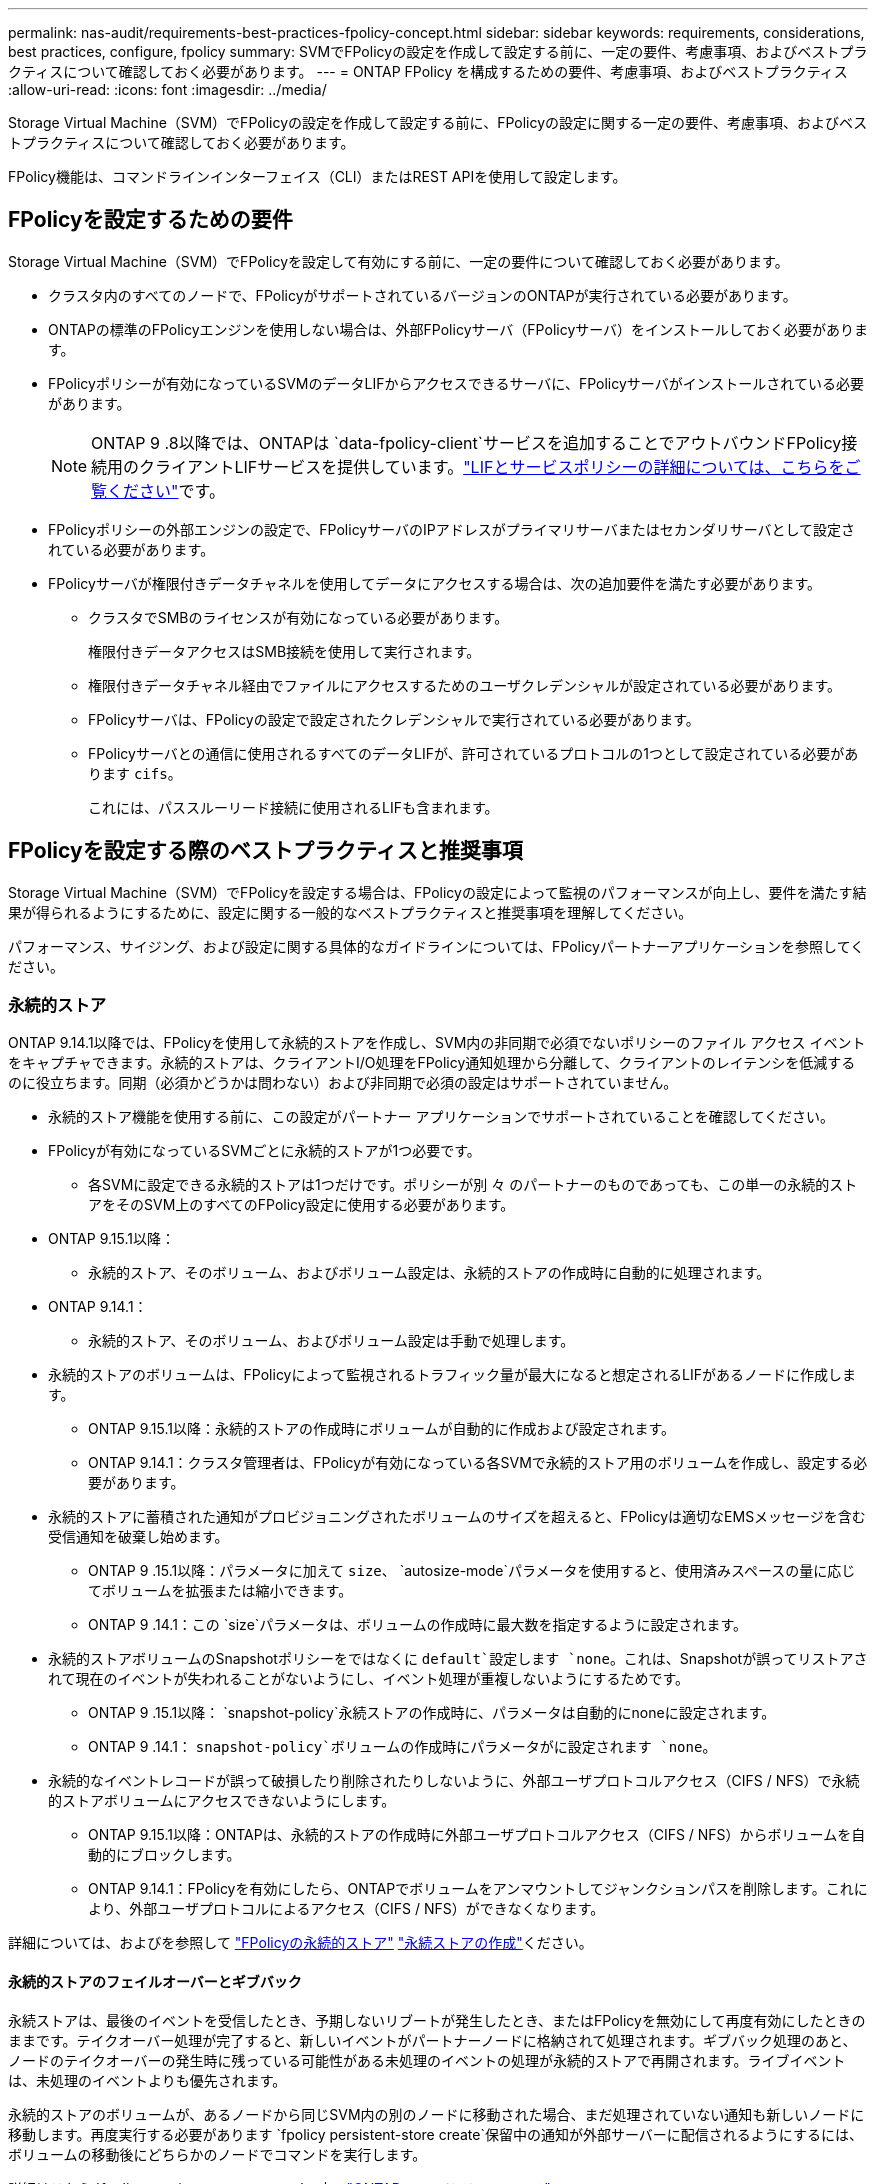 ---
permalink: nas-audit/requirements-best-practices-fpolicy-concept.html 
sidebar: sidebar 
keywords: requirements, considerations, best practices, configure, fpolicy 
summary: SVMでFPolicyの設定を作成して設定する前に、一定の要件、考慮事項、およびベストプラクティスについて確認しておく必要があります。 
---
= ONTAP FPolicy を構成するための要件、考慮事項、およびベストプラクティス
:allow-uri-read: 
:icons: font
:imagesdir: ../media/


[role="lead"]
Storage Virtual Machine（SVM）でFPolicyの設定を作成して設定する前に、FPolicyの設定に関する一定の要件、考慮事項、およびベストプラクティスについて確認しておく必要があります。

FPolicy機能は、コマンドラインインターフェイス（CLI）またはREST APIを使用して設定します。



== FPolicyを設定するための要件

Storage Virtual Machine（SVM）でFPolicyを設定して有効にする前に、一定の要件について確認しておく必要があります。

* クラスタ内のすべてのノードで、FPolicyがサポートされているバージョンのONTAPが実行されている必要があります。
* ONTAPの標準のFPolicyエンジンを使用しない場合は、外部FPolicyサーバ（FPolicyサーバ）をインストールしておく必要があります。
* FPolicyポリシーが有効になっているSVMのデータLIFからアクセスできるサーバに、FPolicyサーバがインストールされている必要があります。
+

NOTE: ONTAP 9 .8以降では、ONTAPは `data-fpolicy-client`サービスを追加することでアウトバウンドFPolicy接続用のクライアントLIFサービスを提供しています。link:../networking/lifs_and_service_policies96.html["LIFとサービスポリシーの詳細については、こちらをご覧ください"]です。

* FPolicyポリシーの外部エンジンの設定で、FPolicyサーバのIPアドレスがプライマリサーバまたはセカンダリサーバとして設定されている必要があります。
* FPolicyサーバが権限付きデータチャネルを使用してデータにアクセスする場合は、次の追加要件を満たす必要があります。
+
** クラスタでSMBのライセンスが有効になっている必要があります。
+
権限付きデータアクセスはSMB接続を使用して実行されます。

** 権限付きデータチャネル経由でファイルにアクセスするためのユーザクレデンシャルが設定されている必要があります。
** FPolicyサーバは、FPolicyの設定で設定されたクレデンシャルで実行されている必要があります。
** FPolicyサーバとの通信に使用されるすべてのデータLIFが、許可されているプロトコルの1つとして設定されている必要があります `cifs`。
+
これには、パススルーリード接続に使用されるLIFも含まれます。







== FPolicyを設定する際のベストプラクティスと推奨事項

Storage Virtual Machine（SVM）でFPolicyを設定する場合は、FPolicyの設定によって監視のパフォーマンスが向上し、要件を満たす結果が得られるようにするために、設定に関する一般的なベストプラクティスと推奨事項を理解してください。

パフォーマンス、サイジング、および設定に関する具体的なガイドラインについては、FPolicyパートナーアプリケーションを参照してください。



=== 永続的ストア

ONTAP 9.14.1以降では、FPolicyを使用して永続的ストアを作成し、SVM内の非同期で必須でないポリシーのファイル アクセス イベントをキャプチャできます。永続的ストアは、クライアントI/O処理をFPolicy通知処理から分離して、クライアントのレイテンシを低減するのに役立ちます。同期（必須かどうかは問わない）および非同期で必須の設定はサポートされていません。

* 永続的ストア機能を使用する前に、この設定がパートナー アプリケーションでサポートされていることを確認してください。
* FPolicyが有効になっているSVMごとに永続的ストアが1つ必要です。
+
** 各SVMに設定できる永続的ストアは1つだけです。ポリシーが別 々 のパートナーのものであっても、この単一の永続的ストアをそのSVM上のすべてのFPolicy設定に使用する必要があります。


* ONTAP 9.15.1以降：
+
** 永続的ストア、そのボリューム、およびボリューム設定は、永続的ストアの作成時に自動的に処理されます。


* ONTAP 9.14.1：
+
** 永続的ストア、そのボリューム、およびボリューム設定は手動で処理します。


* 永続的ストアのボリュームは、FPolicyによって監視されるトラフィック量が最大になると想定されるLIFがあるノードに作成します。
+
** ONTAP 9.15.1以降：永続的ストアの作成時にボリュームが自動的に作成および設定されます。
** ONTAP 9.14.1：クラスタ管理者は、FPolicyが有効になっている各SVMで永続的ストア用のボリュームを作成し、設定する必要があります。


* 永続的ストアに蓄積された通知がプロビジョニングされたボリュームのサイズを超えると、FPolicyは適切なEMSメッセージを含む受信通知を破棄し始めます。
+
** ONTAP 9 .15.1以降：パラメータに加えて `size`、 `autosize-mode`パラメータを使用すると、使用済みスペースの量に応じてボリュームを拡張または縮小できます。
** ONTAP 9 .14.1：この `size`パラメータは、ボリュームの作成時に最大数を指定するように設定されます。


* 永続的ストアボリュームのSnapshotポリシーをではなくに `default`設定します `none`。これは、Snapshotが誤ってリストアされて現在のイベントが失われることがないようにし、イベント処理が重複しないようにするためです。
+
** ONTAP 9 .15.1以降： `snapshot-policy`永続ストアの作成時に、パラメータは自動的にnoneに設定されます。
** ONTAP 9 .14.1： `snapshot-policy`ボリュームの作成時にパラメータがに設定されます `none`。


* 永続的なイベントレコードが誤って破損したり削除されたりしないように、外部ユーザプロトコルアクセス（CIFS / NFS）で永続的ストアボリュームにアクセスできないようにします。
+
** ONTAP 9.15.1以降：ONTAPは、永続的ストアの作成時に外部ユーザプロトコルアクセス（CIFS / NFS）からボリュームを自動的にブロックします。
** ONTAP 9.14.1：FPolicyを有効にしたら、ONTAPでボリュームをアンマウントしてジャンクションパスを削除します。これにより、外部ユーザプロトコルによるアクセス（CIFS / NFS）ができなくなります。




詳細については、およびを参照して link:persistent-stores.html["FPolicyの永続的ストア"] link:create-persistent-stores.html["永続ストアの作成"]ください。



==== 永続的ストアのフェイルオーバーとギブバック

永続ストアは、最後のイベントを受信したとき、予期しないリブートが発生したとき、またはFPolicyを無効にして再度有効にしたときのままです。テイクオーバー処理が完了すると、新しいイベントがパートナーノードに格納されて処理されます。ギブバック処理のあと、ノードのテイクオーバーの発生時に残っている可能性がある未処理のイベントの処理が永続的ストアで再開されます。ライブイベントは、未処理のイベントよりも優先されます。

永続的ストアのボリュームが、あるノードから同じSVM内の別のノードに移動された場合、まだ処理されていない通知も新しいノードに移動します。再度実行する必要があります `fpolicy persistent-store create`保留中の通知が外部サーバーに配信されるようにするには、ボリュームの移動後にどちらかのノードでコマンドを実行します。

詳細はこちら `fpolicy persistent-store create`の中でlink:https://docs.netapp.com/us-en/ontap-cli/vserver-fpolicy-persistent-store-create.html["ONTAPコマンド リファレンス"^] 。



=== ポリシー設定

FPolicy外部エンジン、イベント、SVM用のスコープを設定することで、全体的なエクスペリエンスとセキュリティが向上する可能性があります。

* SVM用のFPolicy外部エンジンの設定：
+
** セキュリティを強化するには、パフォーマンスコストがかかります。Secure Sockets Layer（SSL）通信を有効にすると、共有へのアクセスのパフォーマンスに影響します。
** FPolicyサーバの通知処理の耐障害性と高可用性を確保するには、FPolicy外部エンジンに複数のFPolicyサーバを設定する必要があります。


* SVMのFPolicyイベントの設定
+
ファイル操作の監視は、エクスペリエンス全体に影響します。たとえば、ストレージ側で不要なファイル操作をフィルタリングすると、操作性が向上します。NetAppでは、次の設定を推奨しています。

+
** ユースケースを壊さずに、最小タイプのファイル処理を監視し、最大数のフィルタを有効にする。
** 属性取得、読み取り、書き込み、オープン、クローズの各処理にフィルタを使用する。SMBおよびNFSホームディレクトリ環境では、これらの処理の割合が高くなっています。


* SVMのFPolicyスコープの設定
+
ポリシーの範囲を、SVM全体ではなく、関連するストレージオブジェクト（共有、ボリューム、エクスポートなど）に制限します。NetAppでは、ディレクトリ拡張子の確認を推奨していますパラメータがに設定されて `true`いる場合 `is-file-extension-check-on-directories-enabled`、ディレクトリオブジェクトには通常のファイルと同じ拡張子チェックが実行されます。





=== ネットワーク設定

FPolicyサーバとコントローラの間のネットワーク接続のレイテンシを低くする必要があります。NetAppでは、プライベートネットワークを使用してFPolicyトラフィックをクライアントトラフィックから分離することを推奨しています。

また、レイテンシを最小限に抑え、広帯域接続を実現するために、外部FPolicyサーバ（FPolicyサーバ）を広帯域接続が可能なクラスタの近くに配置する必要があります。


NOTE: FPolicyトラフィック用のLIFがクライアントトラフィック用のLIFとは別のポートに設定されている場合、ポートの障害が原因でFPolicy LIFがもう一方のノードにフェイルオーバーすることがあります。その結果、ノードからFPolicyサーバに到達できなくなり、ノードでのファイル操作に関するFPolicy通知は失敗します。この問題を回避するには、ノード上の少なくとも1つのLIFからFPolicyサーバにアクセスして、そのノードで実行されるファイル操作のFPolicy要求を処理できることを確認します。



=== ハードウェア構成

FPolicyサーバは、物理サーバと仮想サーバのどちらにも配置できます。FPolicyサーバが仮想環境にある場合は、仮想サーバに専用のリソース（CPU、ネットワーク、メモリ）を割り当てる必要があります。

SVMがクライアント要求に応答する際のレイテンシの原因となる可能性があるFPolicyサーバの過負荷状態を防ぐために、クラスタ ノードとFPolicyサーバの比率を最適化する必要があります。最適な比率は、FPolicyサーバが使用されているパートナー アプリケーションによって異なります。NetAppは、適切な値を見極めるためにパートナーと協力することを推奨しています。



=== 複数ポリシーの設定

ネイティブ ブロッキング用のFPolicyポリシーはシーケンス番号に関係なく最優先され、決定変更ポリシーは他のポリシーよりも優先されます。ポリシーの優先度は、ユースケースによって異なります。NetAppは、適切な優先度を見極めるためにパートナーと協力することを推奨しています。



=== サイズに関する考慮事項

FPolicyは、SMB処理とNFS処理のインライン監視を実行し、外部サーバに通知を送信し、外部エンジンの通信モード（同期または非同期）に基づいて応答を待ちます。このプロセスは、SMBとNFSのアクセスとCPUリソースのパフォーマンスに影響します。

何らかの問題につながる可能性を抑えるため、NetAppは、FPolicyを有効にする前にパートナーと協力して環境の評価とサイジングを行うことを推奨しています。パフォーマンスは、ユーザ数、ユーザあたりの処理数やデータ サイズなどのワークロード特性、ネットワーク レイテンシ、障害やサーバの速度低下など、複数の要因から影響を受けます。



== パフォーマンスの監視

FPolicyは、通知ベースのシステムです。通知は外部サーバに送信され、そこで処理され、生成された応答がONTAPに返されます。この往復プロセスにより、クライアント アクセスのレイテンシが増加します。

FPolicyサーバとONTAPのパフォーマンス カウンタを監視することで、ソリューション内のボトルネックを特定し、必要に応じてパラメータを調整してソリューションを最適化できます。たとえば、FPolicyのレイテンシの増加は、連鎖的にSMBとNFSのアクセス レイテンシに影響を及ぼします。そのため、ワークロード（SMBとNFS）とFPolicyのレイテンシのどちらも監視する必要があります。加えて、ONTAPのサービス品質（QoS）ポリシーを使用して、FPolicyが有効になっているボリュームやSVMごとにワークロードの設定を行えます。

NetAppでは、コマンドを実行してワークロードの統計情報を表示することを推奨 `statistics show –object workload`さらに、次のパラメータを監視する必要があります。

* 平均レイテンシ、読み取りレイテンシ、書き込みレイテンシ
* 処理の総数
* 読み取り / 書き込みカウンタ


FPolicyサブシステムのパフォーマンスを監視するために、次のFPolicyカウンタを使用できます。


NOTE: FPolicyに関連する統計を収集するには、診断モードにする必要があります。

.手順
. FPolicyカウンタを収集します。
+
.. `statistics start -object fpolicy -instance <instance_name> -sample-id <ID>`
.. `statistics start -object fpolicy_policy -instance <instance_name> -sample-id <ID>`


. FPolicyカウンタを表示します。
+
.. `statistics show -object fpolicy -instance <instance_name> -sample-id <ID>`
.. `statistics show -object fpolicy_server -instance <instance_name> -sample-id <ID>`
+
--
 `fpolicy`カウンタと `fpolicy_server`カウンタには、次の表に示す複数のパフォーマンスパラメータに関する情報が表示されます。

[cols="25,75"]
|===
| カウンタ | 説明 


 a| 
* fpolicyカウンタ*



| aborted_requests | SVMで処理が中止されたスクリーニング要求の数 


| event_count | 通知の原因になったイベントのリスト 


| max_request_latency | スクリーニング要求の最大レイテンシ 


| outstanding_requests | 処理中のスクリーン要求の総数 


| processed_requests | SVMでFPolicyの処理が完了したスクリーニング要求の総数 


| request_latency_hist | スクリーニング要求のレイテンシのヒストグラム 


| requests_dispatched_rate | 送信されたスクリーニング要求の1秒あたりの数 


| requests_received_rate | 受信したスクリーニング要求の1秒あたりの数 


 a| 
* fpolicy_serverカウンタ*



| max_request_latency | 画面要求の最大遅延 


| outstanding_requests | 応答を待機している画面要求の総数 


| request_latency | スクリーニング要求の平均レイテンシ 


| request_latency_hist | スクリーニング要求のレイテンシのヒストグラム 


| request_sent_rate | FPolicyサーバに送信されたスクリーニング要求の1秒あたりの数 


| response_received_rate | FPolicyサーバから受信したスクリーニング応答の1秒あたりの数 
|===
--


+
および `statistics show`の詳細については `statistics start`、をlink:https://docs.netapp.com/us-en/ontap-cli/search.html?q=statistics["ONTAPコマンド リファレンス"^]参照してください。





=== FPolicyのワークフローと他のテクノロジへの依存の管理

NetAppは、設定を変更する前にFPolicyポリシーを無効にすることを推奨しています。たとえば、有効になっているポリシーに設定された外部エンジンのIPアドレスを追加または変更する場合は、まずポリシーを無効にします。

NetApp FlexCacheボリュームを監視するようにFPolicyを設定する場合、NetAppは、読み取りと属性取得のファイル処理を監視するようにFPolicyを設定しないことを推奨しています。これらの処理をONTAPで監視するには、Inode-to-Path（I2P）データを取得する必要があります。I2Pデータは、FlexCacheボリュームからは取得できないため、元のボリュームから取得する必要があります。そのため、これらの処理を監視することで、FlexCacheで得られるパフォーマンス上のメリットが帳消しになってしまいます。

FPolicyと外部のウイルス対策ソリューションを両方とも導入している場合、最初にウイルス対策ソリューションが通知を受信します。FPolicyの処理は、ウイルス対策スキャンの完了後に開始されます。ウイルス対策スキャナが低速だと全体的なパフォーマンスに影響する可能性があるため、ウイルス対策ソリューションの適切なサイジングが重要になります。



== パススルー リードのアップグレードとリバートに関する考慮事項

パススルー リードをサポートしているONTAPリリースへのアップグレードまたはパススルー リードをサポートしていないリリースへのリバートを行う前に、アップグレードおよびリバートに関する考慮事項を把握しておく必要があります。



=== アップグレード

FPolicyパススルー リードをサポートしているONTAPのバージョンにすべてのノードをアップグレードしたあと、クラスタはパススルー リードを使用できるようになります。ただし、既存のFPolicy設定ではパススルー リードがデフォルトで無効になっています。既存のFPolicy設定でパススルー リードを使用するには、FPolicyポリシーを無効にして設定を変更したうえで、設定を再び有効にする必要があります。



=== リバート

FPolicyをサポートしていないONTAPのバージョンにリバートする前に、以下の条件を満たす必要があります。

* パススルー リードを使用しているすべてのポリシーを無効にしたうえで、影響を受ける設定を変更してパススルー リードを使用しないようにする必要があります。
* クラスタ上のすべてのFPolicyポリシーを無効にして、クラスタのFPolicy機能を無効にします。


永続的ストアをサポートしないバージョンのONTAPにリバートする前に、FPolicyポリシーに永続的ストアが設定されていないことを確認してください。永続ストアが設定されている場合、リバートは失敗します。

.関連情報
* link:https://docs.netapp.com/us-en/ontap-cli/statistics-show.html["statistics show"^]
* link:https://docs.netapp.com/us-en/ontap-cli/statistics-start.html["statistics start"^]

